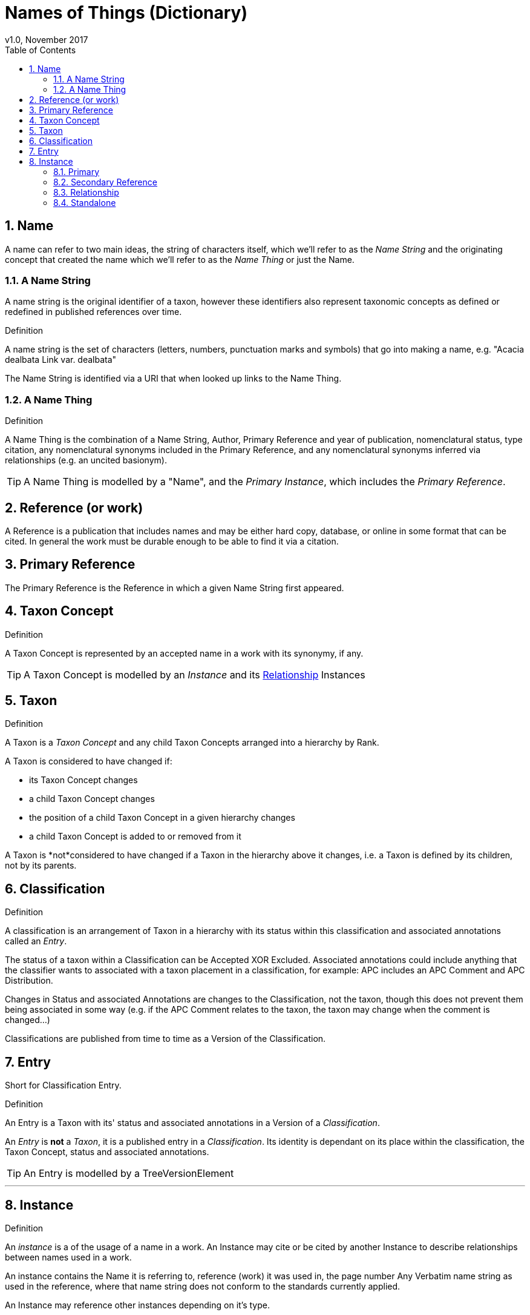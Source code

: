= Names of Things (Dictionary)
v1.0, November 2017
:imagesdir: resources/images/not
:toc: left
:toclevels: 4
:toc-class: toc2
:icons: font
:iconfont-cdn: //cdnjs.cloudflare.com/ajax/libs/font-awesome/4.3.0/css/font-awesome.min.css
:stylesdir: resources/style/
:stylesheet: asciidoctor.css
:description: Names of things that we deliver
:keywords: documentation, NSL, APNI, API, APC, tree, names
:links:
:numbered:

== Name

A name can refer to two main ideas, the string of characters itself, which we'll refer
to as the _Name String_ and the originating concept that created the name which we'll refer
to as the _Name Thing_ or just the Name.

=== A Name String

A name string is the original identifier of a taxon, however these identifiers also represent taxonomic concepts as defined or redefined in published references over time.

.Definition
****
A name string is the set of characters (letters, numbers, punctuation marks and symbols) that go into making
a name, e.g. "Acacia dealbata Link var. dealbata"
****

The Name String is identified via a URI that when looked up links to the Name Thing.

=== A Name Thing

.Definition
****
A Name Thing is the combination of a Name String, Author, Primary Reference and year of publication, nomenclatural status,
type citation, any nomenclatural synonyms included in the Primary Reference, and any nomenclatural synonyms inferred via relationships (e.g. an uncited basionym).
****

TIP: A Name Thing is modelled by a "Name", and the _Primary Instance_, which includes the _Primary Reference_.

== Reference (or work)

A Reference is a publication that includes names and may be either hard copy, database, or online in some format
that can be cited. In general the work must be durable enough to be able to find it via a citation.

== Primary Reference

The Primary Reference is the Reference in which a given Name String first appeared.

== Taxon Concept

.Definition
****
A Taxon Concept is represented by an accepted name in a work with its synonymy, if any.
****

TIP: A Taxon Concept is modelled by an _Instance_ and its <<Relationship>> Instances

== Taxon

.Definition
****
A Taxon is a _Taxon Concept_ and any child Taxon Concepts arranged into a hierarchy by Rank.
****

A Taxon is considered to have changed if:

* its Taxon Concept changes
* a child Taxon Concept changes
* the position of a child Taxon Concept in a given hierarchy changes
* a child Taxon Concept is added to or removed from it

A Taxon is *not*considered to have changed if a Taxon in the hierarchy above it changes, i.e. a Taxon is defined by its children, not by its parents.

== Classification

.Definition
****
A classification is an arrangement of Taxon in a hierarchy with its status within this classification and associated
annotations called an _Entry_.
****

The status of a taxon within a Classification can be Accepted XOR Excluded. Associated annotations could include anything
that the classifier wants to associated with a taxon placement in a classification, for example: APC includes an
APC Comment and APC Distribution.

Changes in Status and associated Annotations are changes to the Classification, not the taxon, though this does not
prevent them being associated in some way (e.g. if the APC Comment relates to the taxon, the taxon may change when the
comment is changed...)

Classifications are published from time to time as a Version of the Classification.

== Entry

Short for Classification Entry.

.Definition
****
An Entry is a Taxon with its' status and associated annotations in a Version of a _Classification_.
****

An _Entry_ is *not* a _Taxon_, it is a published entry in a _Classification_. Its identity is dependant on its place
within the classification, the Taxon Concept, status and associated annotations.

TIP: An Entry is modelled by a TreeVersionElement

---

== Instance

.Definition
****
An _instance_ is a of the usage of a name in a work. An Instance may cite or be cited by
another Instance to describe relationships between names used in a work.
****

An instance contains the Name it is referring to, reference (work) it was used in, the page number
Any Verbatim name string as used in the reference, where that name string does not conform to the
standards currently applied.

An Instance may reference other instances depending on it's type.

=== Primary

A Primary Instance is the first usage of a name in a reference, also known as the Primary Reference. If the original
usage of a name is not definite this represents the best alternative known in which case we describe the _Instance Type_
as a Primary Reference.

A Primary Instance is always a Standalone Instance ind includes these _Instance Types_:

* nom. et stat. nov.
* implicit autonym
* nom. nov.
* autonym
* comb. nov.
* explicit autonym
* comb. et stat. nov.
* primary reference
* tax. nov.


=== Secondary Reference

A Secondary Reference Instance is a _Standalone Instance_ that references the Name.

=== Relationship

A Relationship Instance describes the relation ship between two _Standalone instances_ as cited in this work.

e.g.

The relationship instance https://biodiversity.org.au/nsl/services/instance/apni/7144862[Bentham, G. (1864), Flora Australiensis 2: 373]
says Acacia dealbata A.Cunn. as used in https://id.biodiversity.org.au/instance/apni/7144858[ Bentham, G. (1864), Flora Australiensis 2: 373]
which is defined in https://id.biodiversity.org.au/instance/apni/466691[ Cunningham, A. in Field, B. (ed.) (1825), On the Botany of
the Blue Mountains. Geographical Memoirs on New South Wales: 345]
is a Taxonomic Synonym of Acacia lunata Sieber ex DC. footnote:[this can be looked at the other way around too.]

=== Standalone

A Standalone Instance is a usage of a name in a work that can be referenced by _Relationship Instances_.
